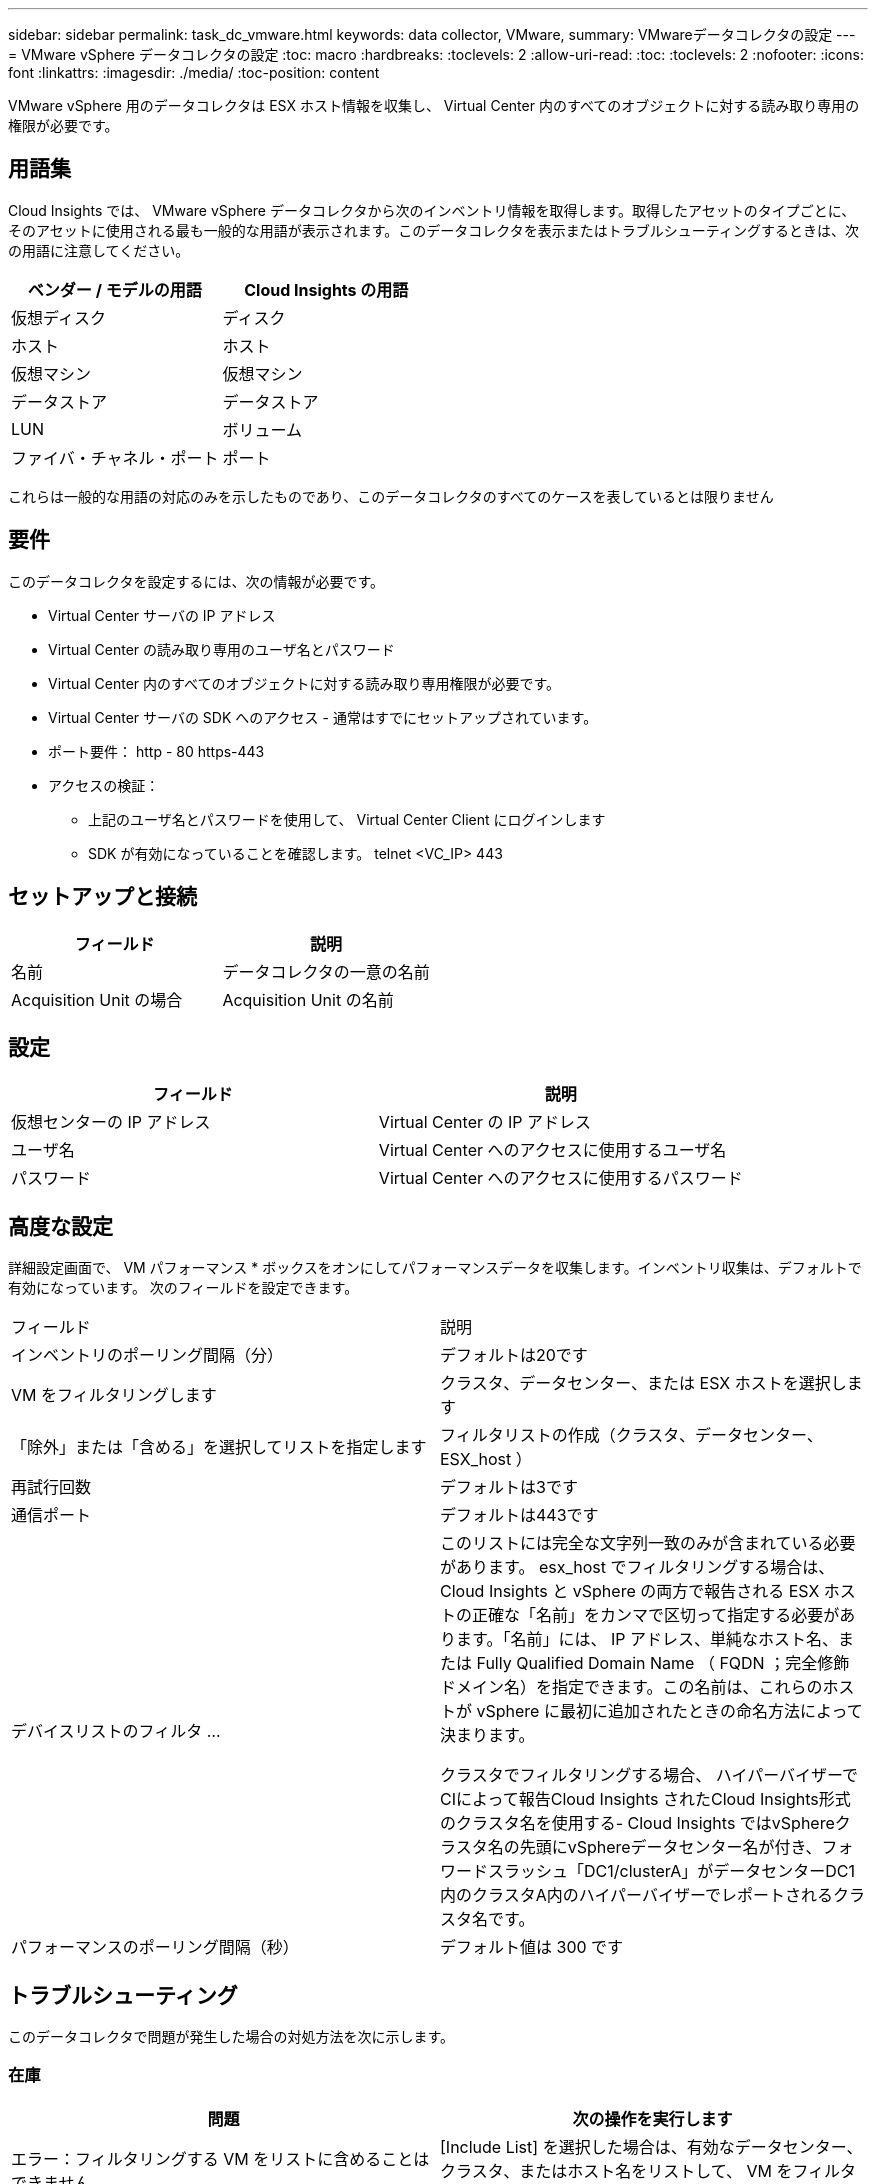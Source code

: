 ---
sidebar: sidebar 
permalink: task_dc_vmware.html 
keywords: data collector, VMware, 
summary: VMwareデータコレクタの設定 
---
= VMware vSphere データコレクタの設定
:toc: macro
:hardbreaks:
:toclevels: 2
:allow-uri-read: 
:toc: 
:toclevels: 2
:nofooter: 
:icons: font
:linkattrs: 
:imagesdir: ./media/
:toc-position: content


[role="lead"]
VMware vSphere 用のデータコレクタは ESX ホスト情報を収集し、 Virtual Center 内のすべてのオブジェクトに対する読み取り専用の権限が必要です。



== 用語集

Cloud Insights では、 VMware vSphere データコレクタから次のインベントリ情報を取得します。取得したアセットのタイプごとに、そのアセットに使用される最も一般的な用語が表示されます。このデータコレクタを表示またはトラブルシューティングするときは、次の用語に注意してください。

[cols="2*"]
|===
| ベンダー / モデルの用語 | Cloud Insights の用語 


| 仮想ディスク | ディスク 


| ホスト | ホスト 


| 仮想マシン | 仮想マシン 


| データストア | データストア 


| LUN | ボリューム 


| ファイバ・チャネル・ポート | ポート 
|===
これらは一般的な用語の対応のみを示したものであり、このデータコレクタのすべてのケースを表しているとは限りません



== 要件

このデータコレクタを設定するには、次の情報が必要です。

* Virtual Center サーバの IP アドレス
* Virtual Center の読み取り専用のユーザ名とパスワード
* Virtual Center 内のすべてのオブジェクトに対する読み取り専用権限が必要です。
* Virtual Center サーバの SDK へのアクセス - 通常はすでにセットアップされています。
* ポート要件： http - 80 https-443
* アクセスの検証：
+
** 上記のユーザ名とパスワードを使用して、 Virtual Center Client にログインします
** SDK が有効になっていることを確認します。 telnet <VC_IP> 443






== セットアップと接続

[cols="2*"]
|===
| フィールド | 説明 


| 名前 | データコレクタの一意の名前 


| Acquisition Unit の場合 | Acquisition Unit の名前 
|===


== 設定

[cols="2*"]
|===
| フィールド | 説明 


| 仮想センターの IP アドレス | Virtual Center の IP アドレス 


| ユーザ名 | Virtual Center へのアクセスに使用するユーザ名 


| パスワード | Virtual Center へのアクセスに使用するパスワード 
|===


== 高度な設定

詳細設定画面で、 VM パフォーマンス * ボックスをオンにしてパフォーマンスデータを収集します。インベントリ収集は、デフォルトで有効になっています。
次のフィールドを設定できます。

[cols="2*"]
|===


| フィールド | 説明 


| インベントリのポーリング間隔（分） | デフォルトは20です 


| VM をフィルタリングします | クラスタ、データセンター、または ESX ホストを選択します 


| 「除外」または「含める」を選択してリストを指定します | フィルタリストの作成（クラスタ、データセンター、 ESX_host ） 


| 再試行回数 | デフォルトは3です 


| 通信ポート | デフォルトは443です 


| デバイスリストのフィルタ ... | このリストには完全な文字列一致のみが含まれている必要があります。 esx_host でフィルタリングする場合は、 Cloud Insights と vSphere の両方で報告される ESX ホストの正確な「名前」をカンマで区切って指定する必要があります。「名前」には、 IP アドレス、単純なホスト名、または Fully Qualified Domain Name （ FQDN ；完全修飾ドメイン名）を指定できます。この名前は、これらのホストが vSphere に最初に追加されたときの命名方法によって決まります。

クラスタでフィルタリングする場合、 ハイパーバイザーでCIによって報告Cloud Insights されたCloud Insights形式のクラスタ名を使用する- Cloud Insights ではvSphereクラスタ名の先頭にvSphereデータセンター名が付き、フォワードスラッシュ「DC1/clusterA」がデータセンターDC1内のクラスタA内のハイパーバイザーでレポートされるクラスタ名です。 


| パフォーマンスのポーリング間隔（秒） | デフォルト値は 300 です 
|===


== トラブルシューティング

このデータコレクタで問題が発生した場合の対処方法を次に示します。



=== 在庫

[cols="2*"]
|===
| 問題 | 次の操作を実行します 


| エラー：フィルタリングする VM をリストに含めることはできません | [Include List] を選択した場合は、有効なデータセンター、クラスタ、またはホスト名をリストして、 VM をフィルタリングしてください 


| エラー： IP で VirtualCenter への接続をインスタンス化できませんでした | 考えられる解決策：

* 入力された資格情報と IP アドレスを確認してください。
* VMware Infrastructure Client を使用して、 Virtual Center との通信を試みます。
* Managed Object Browser （ MOB など）を使用して Virtual Center と通信してみます。 


| エラー： IP の VirtualCenter には、 JVM で必要な非準拠の証明書があります | 考えられる解決策：

*推奨：より強力なRSAキー（1024ビットなど）を使用して、Virtual Center用の証明書を再生成します。
* 推奨されません。 JVM java.security 設定を変更して、 JDK.certPath.disableAlgorithms 制約を利用し、 512 ビット RSA キーを許可します。「 JDK 7 update 40 release notes 」を参照してください "http://www.oracle.com/technetwork/java/javase/7u40-relnotes-2004172.html"[] 
|===
追加情報はから入手できます link:concept_requesting_support.html["サポート"] ページまたはを参照してください link:https://docs.netapp.com/us-en/cloudinsights/CloudInsightsDataCollectorSupportMatrix.pdf["Data Collector サポートマトリックス"]。
